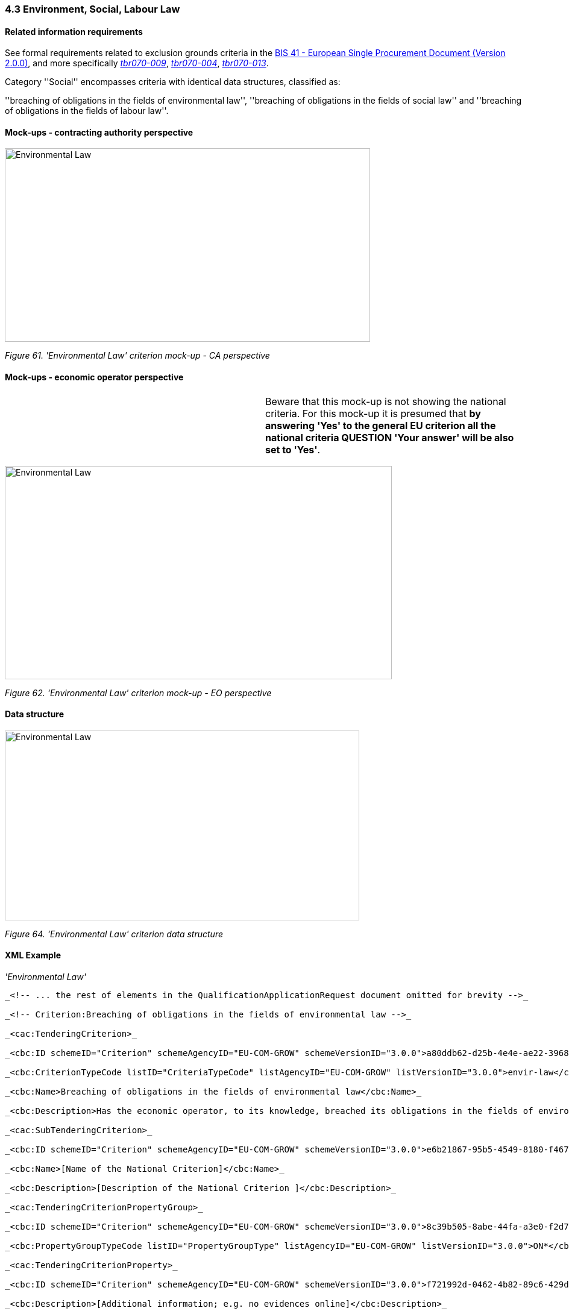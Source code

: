 === 4.3 Environment, Social, Labour Law

==== Related information requirements

See formal requirements related to exclusion grounds criteria in the link:http://wiki.ds.unipi.gr/pages/viewpage.action?pageId=44367916[BIS 41 - European Single Procurement Document (Version 2.0.0)], and more specifically link:http://wiki.ds.unipi.gr/display/ESPDInt/BIS+41+-ESPD+V2.1.0#tbr070-009[_tbr070-009_], link:http://wiki.ds.unipi.gr/display/ESPDInt/BIS+41-ESPD+V2.1.0#tbr070-004[_tbr070-004_], link:http://wiki.ds.unipi.gr/display/ESPDInt/BIS+41-+ESPD+V2.1.0#tbr070-013[_tbr070-013_].

Category ''Social'' encompasses criteria with identical data structures, classified as:

''breaching of obligations in the fields of environmental law'', ''breaching of obligations in the fields of social law'' and ''breaching of obligations in the fields of labour law''.

==== Mock-ups - contracting authority perspective

image:Environmental_Law_criterion mock-up_CA_perspective.png['Environmental Law' criterion mock-up CA perspective,width=606,height=321]

_Figure 61. 'Environmental Law' criterion mock-up - CA perspective_

==== Mock-ups - economic operator perspective

[cols=",",]
|===
| |Beware that this mock-up is not showing the national criteria. For this mock-up it is presumed that *by answering 'Yes' to the general EU criterion all the national criteria QUESTION 'Your answer' will be also set to 'Yes'*.
|===

image:Environmental_Law_criterion_mockup_EO perspective.png['Environmental Law' criterion mock-up - EO perspective,width=642,height=354]

_Figure 62. 'Environmental Law' criterion mock-up - EO perspective_

==== Data structure

image:Environmental_Law_criterion_data_structure.png['Environmental Law' criterion data structure,width=588,height=315]

_Figure 64. 'Environmental Law' criterion data structure_

==== XML Example

_'Environmental Law'_

[source,xml]
---- 
_<!-- ... the rest of elements in the QualificationApplicationRequest document omitted for brevity -->_

_<!-- Criterion:Breaching of obligations in the fields of environmental law -->_

_<cac:TenderingCriterion>_

_<cbc:ID schemeID="Criterion" schemeAgencyID="EU-COM-GROW" schemeVersionID="3.0.0">a80ddb62-d25b-4e4e-ae22-3968460dc0a9</cbc:ID>_

_<cbc:CriterionTypeCode listID="CriteriaTypeCode" listAgencyID="EU-COM-GROW" listVersionID="3.0.0">envir-law</cbc:CriterionTypeCode>_

_<cbc:Name>Breaching of obligations in the fields of environmental law</cbc:Name>_

_<cbc:Description>Has the economic operator, to its knowledge, breached its obligations in the fields of environmental law? As referred to for the purposes of this procurement in national law, in the ESPD, the relevant notice or the in the ESPD, the relevant notice or , in Article 18(2) of Directive 2014/24/EU or in the ESPD.</cbc:Description>_

_<cac:SubTenderingCriterion>_

_<cbc:ID schemeID="Criterion" schemeAgencyID="EU-COM-GROW" schemeVersionID="3.0.0">e6b21867-95b5-4549-8180-f4673219b179</cbc:ID>_

_<cbc:Name>[Name of the National Criterion]</cbc:Name>_

_<cbc:Description>[Description of the National Criterion ]</cbc:Description>_

_<cac:TenderingCriterionPropertyGroup>_

_<cbc:ID schemeID="Criterion" schemeAgencyID="EU-COM-GROW" schemeVersionID="3.0.0">8c39b505-8abe-44fa-a3e0-f2d78b9d8224</cbc:ID>_

_<cbc:PropertyGroupTypeCode listID="PropertyGroupType" listAgencyID="EU-COM-GROW" listVersionID="3.0.0">ON*</cbc:PropertyGroupTypeCode>_

_<cac:TenderingCriterionProperty>_

_<cbc:ID schemeID="Criterion" schemeAgencyID="EU-COM-GROW" schemeVersionID="3.0.0">f721992d-0462-4b82-89c6-429de26039a6</cbc:ID>_

_<cbc:Description>[Additional information; e.g. no evidences online]</cbc:Description>_

_<cbc:TypeCode listID="CriterionElementType" listAgencyID="EU-COM-GROW" listVersionID="3.0.0">CAPTION</cbc:TypeCode>_

_<cbc:ValueDataTypeCode listID="ResponseDataType" listAgencyID="EU-COM-GROW" listVersionID="3.0.0">NONE</cbc:ValueDataTypeCode>_

_</cac:TenderingCriterionProperty>_

_<cac:TenderingCriterionProperty>_

_<cbc:ID schemeID="Criterion" schemeAgencyID="EU-COM-GROW" schemeVersionID="3.0.0">fad5a232-d9a9-4519-afa1-a11a4137349f</cbc:ID>_

_<cbc:Description>Your Answer</cbc:Description>_

_<cbc:TypeCode listID="CriterionElementType" listAgencyID="EU-COM-GROW" listVersionID="3.0.0">QUESTION</cbc:TypeCode>_

_<cbc:ValueDataTypeCode listID="ResponseDataType" listAgencyID="EU-COM-GROW" listVersionID="3.0.0">INDICATOR</cbc:ValueDataTypeCode>_

_</cac:TenderingCriterionProperty>_

_</cac:TenderingCriterionPropertyGroup>_

_</cac:SubTenderingCriterion>_

_<cac:Legislation>_

_<cbc:ID schemeID="Criterion" schemeAgencyID="EU-COM-GROW" schemeVersionID="3.0.0">9ff1caf9-3ab3-4e92-bd6a-1ad2e6ad518d</cbc:ID>_

_<cbc:Title>[Legislation title]</cbc:Title>_

_<cbc:Description>[Legislation description]</cbc:Description>_

_<cbc:JurisdictionLevel>EU</cbc:JurisdictionLevel>_

_<cbc:Article>[Article, e.g. Article 2.I.a]</cbc:Article>_

_<cbc:URI>http://eur-lex.europa.eu/</cbc:URI>_

_<cac:Language>_

_<cbc:LocaleCode listID="language" listAgencyName="EU-COM-OP" listVersionID="20201216-0">ENG</cbc:LocaleCode>_

_</cac:Language>_

_</cac:Legislation>_

_<cac:TenderingCriterionPropertyGroup>_

_<cbc:ID schemeID="Criterion" schemeAgencyID="EU-COM-GROW" schemeVersionID="3.0.0">976b5acb-c00f-46ca-8f83-5ce6abfdfe43</cbc:ID>_

_<cbc:PropertyGroupTypeCode listID="PropertyGroupType" listAgencyID="EU-COM-GROW" listVersionID="3.0.0">ON*</cbc:PropertyGroupTypeCode>_

_<cac:TenderingCriterionProperty>_

_<cbc:ID schemeID="Criterion" schemeAgencyID="EU-COM-GROW" schemeVersionID="3.0.0">cf000404-fc03-44b8-adb8-13e2ac3643e2</cbc:ID>_

_<cbc:Description>Your answer</cbc:Description>_

_<cbc:TypeCode listID="CriterionElementType" listAgencyID="EU-COM-GROW" listVersionID="3.0.0">QUESTION</cbc:TypeCode>_

_<cbc:ValueDataTypeCode listID="ResponseDataType" listAgencyID="EU-COM-GROW" listVersionID="3.0.0">INDICATOR</cbc:ValueDataTypeCode>_

_</cac:TenderingCriterionProperty>_

_<cac:SubsidiaryTenderingCriterionPropertyGroup>_

_<cbc:ID schemeID="Criterion" schemeAgencyID="EU-COM-GROW" schemeVersionID="3.0.0">64a2102c-4af1-4ecb-97b3-0c41907ec0f6</cbc:ID>_

_<cbc:PropertyGroupTypeCode listID="PropertyGroupType" listAgencyID="EU-COM-GROW" listVersionID="3.0.0">ONTRUE</cbc:PropertyGroupTypeCode>_

_<cac:TenderingCriterionProperty>_

_<cbc:ID schemeID="Criterion" schemeAgencyID="EU-COM-GROW" schemeVersionID="3.0.0">2e27d0ce-761a-4d82-8a1a-7eb2747b17a2</cbc:ID>_

_<cbc:Description>Have you taken measures to demonstrate your reliability (Self-Cleaning)?</cbc:Description>_

_<cbc:TypeCode listID="CriterionElementType" listAgencyID="EU-COM-GROW" listVersionID="3.0.0">QUESTION</cbc:TypeCode>_

_<cbc:ValueDataTypeCode listID="ResponseDataType" listAgencyID="EU-COM-GROW" listVersionID="3.0.0">INDICATOR</cbc:ValueDataTypeCode>_

_</cac:TenderingCriterionProperty>_

_<cac:SubsidiaryTenderingCriterionPropertyGroup>_

_<cbc:ID schemeID="Criterion" schemeAgencyID="EU-COM-GROW" schemeVersionID="3.0.0">74e6c7b4-757b-4b40-ada6-fad6a997c310</cbc:ID>_

_<cbc:PropertyGroupTypeCode listID="PropertyGroupType" listAgencyID="EU-COM-GROW" listVersionID="3.0.0">ONTRUE</cbc:PropertyGroupTypeCode>_

_<cac:TenderingCriterionProperty>_

_<cbc:ID schemeID="Criterion" schemeAgencyID="EU-COM-GROW" schemeVersionID="3.0.0">bac0fc82-bdb2-4768-bc34-ab15f977f96a</cbc:ID>_

_<cbc:Description>Please describe them</cbc:Description>_

_<cbc:TypeCode listID="CriterionElementType" listAgencyID="EU-COM-GROW" listVersionID="3.0.0">QUESTION</cbc:TypeCode>_

_<cbc:ValueDataTypeCode listID="ResponseDataType" listAgencyID="EU-COM-GROW" listVersionID="3.0.0">DESCRIPTION</cbc:ValueDataTypeCode>_

_</cac:TenderingCriterionProperty>_

_</cac:SubsidiaryTenderingCriterionPropertyGroup>_

_</cac:SubsidiaryTenderingCriterionPropertyGroup>_

_</cac:TenderingCriterionPropertyGroup>_

_<cac:TenderingCriterionPropertyGroup>_

_<cbc:ID schemeID="Criterion" schemeAgencyID="EU-COM-GROW" schemeVersionID="3.0.0">7458d42a-e581-4640-9283-34ceb3ad4345</cbc:ID>_

_<cbc:PropertyGroupTypeCode listID="PropertyGroupType" listAgencyID="EU-COM-GROW" listVersionID="3.0.0">ON*</cbc:PropertyGroupTypeCode>_

_<cac:TenderingCriterionProperty>_

_<cbc:ID schemeID="Criterion" schemeAgencyID="EU-COM-GROW" schemeVersionID="3.0.0">85a89c22-9e8f-4ac9-b5fb-246db061e9e4</cbc:ID>_

_<cbc:Description>Is this information available electronically?</cbc:Description>_

_<cbc:TypeCode listID="CriterionElementType" listAgencyID="EU-COM-GROW" listVersionID="3.0.0">QUESTION</cbc:TypeCode>_

_<cbc:ValueDataTypeCode listID="ResponseDataType" listAgencyID="EU-COM-GROW" listVersionID="3.0.0">INDICATOR</cbc:ValueDataTypeCode>_

_</cac:TenderingCriterionProperty>_

_<cac:SubsidiaryTenderingCriterionPropertyGroup>_

_<cbc:ID schemeID="Criterion" schemeAgencyID="EU-COM-GROW" schemeVersionID="3.0.0">41dd2e9b-1bfd-44c7-93ee-56bd74a4334b</cbc:ID>_

_<cbc:PropertyGroupTypeCode listID="PropertyGroupType" listAgencyID="EU-COM-GROW" listVersionID="3.0.0">ONTRUE</cbc:PropertyGroupTypeCode>_

_<cac:TenderingCriterionProperty>_

_<cbc:ID schemeID="Criterion" schemeAgencyID="EU-COM-GROW" schemeVersionID="3.0.0">ab27309d-0228-4cd5-9a16-87766821439c</cbc:ID>_

_<cbc:Description>Evidence Supplied</cbc:Description>_

_<cbc:TypeCode listID="CriterionElementType" listAgencyID="EU-COM-GROW" listVersionID="3.0.0">QUESTION</cbc:TypeCode>_

_<cbc:ValueDataTypeCode listID="ResponseDataType" listAgencyID="EU-COM-GROW" listVersionID="3.0.0">EVIDENCE_IDENTIFIER</cbc:ValueDataTypeCode>_

_</cac:TenderingCriterionProperty>_

_</cac:SubsidiaryTenderingCriterionPropertyGroup>_

_</cac:TenderingCriterionPropertyGroup>_

_</cac:TenderingCriterion>_

_<!-- ... the rest of elements in the QualificationApplicationRequest document omitted for brevity -->_
-----
